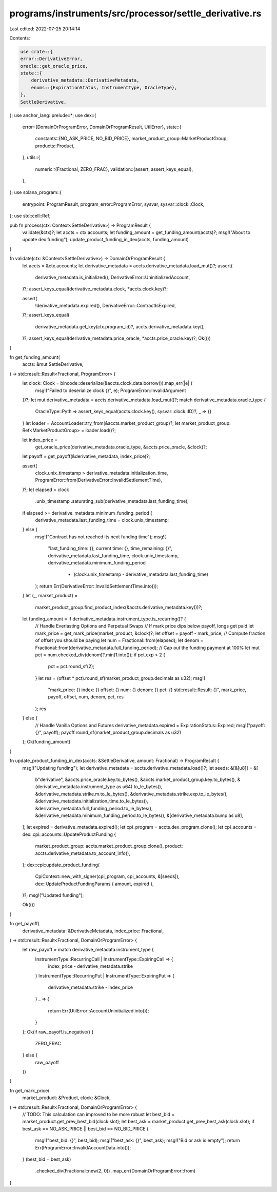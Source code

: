 programs/instruments/src/processor/settle_derivative.rs
=======================================================

Last edited: 2022-07-25 20:14:14

Contents:

.. code-block:: rs

    use crate::{
    error::DerivativeError,
    oracle::get_oracle_price,
    state::{
        derivative_metadata::DerivativeMetadata,
        enums::{ExpirationStatus, InstrumentType, OracleType},
    },
    SettleDerivative,
};
use anchor_lang::prelude::*;
use dex::{
    error::{DomainOrProgramError, DomainOrProgramResult, UtilError},
    state::{
        constants::{NO_ASK_PRICE, NO_BID_PRICE},
        market_product_group::MarketProductGroup,
        products::Product,
    },
    utils::{
        numeric::{Fractional, ZERO_FRAC},
        validation::{assert, assert_keys_equal},
    },
};
use solana_program::{
    entrypoint::ProgramResult, program_error::ProgramError, sysvar, sysvar::clock::Clock,
};
use std::cell::Ref;

pub fn process(ctx: Context<SettleDerivative>) -> ProgramResult {
    validate(&ctx)?;
    let accts = ctx.accounts;
    let funding_amount = get_funding_amount(accts)?;
    msg!("About to update dex funding");
    update_product_funding_in_dex(accts, funding_amount)
}

fn validate(ctx: &Context<SettleDerivative>) -> DomainOrProgramResult {
    let accts = &ctx.accounts;
    let derivative_metadata = accts.derivative_metadata.load_mut()?;
    assert(
        derivative_metadata.is_initialized(),
        DerivativeError::UninitializedAccount,
    )?;
    assert_keys_equal(derivative_metadata.clock, *accts.clock.key)?;

    assert(
        !derivative_metadata.expired(),
        DerivativeError::ContractIsExpired,
    )?;
    assert_keys_equal(
        derivative_metadata.get_key(ctx.program_id)?,
        accts.derivative_metadata.key(),
    )?;
    assert_keys_equal(derivative_metadata.price_oracle, *accts.price_oracle.key)?;
    Ok(())
}

fn get_funding_amount(
    accts: &mut SettleDerivative,
) -> std::result::Result<Fractional, ProgramError> {
    let clock: Clock = bincode::deserialize(&accts.clock.data.borrow()).map_err(|e| {
        msg!("Failed to deserialize clock {}", e);
        ProgramError::InvalidArgument
    })?;
    let mut derivative_metadata = accts.derivative_metadata.load_mut()?;
    match derivative_metadata.oracle_type {
        OracleType::Pyth => assert_keys_equal(accts.clock.key(), sysvar::clock::ID)?,
        _ => {}
    }
    let loader = AccountLoader::try_from(&accts.market_product_group)?;
    let market_product_group: Ref<MarketProductGroup> = loader.load()?;

    let index_price =
        get_oracle_price(derivative_metadata.oracle_type, &accts.price_oracle, &clock)?;
    let payoff = get_payoff(&derivative_metadata, index_price)?;

    assert(
        clock.unix_timestamp > derivative_metadata.initialization_time,
        ProgramError::from(DerivativeError::InvalidSettlementTime),
    )?;
    let elapsed = clock
        .unix_timestamp
        .saturating_sub(derivative_metadata.last_funding_time);
    if elapsed >= derivative_metadata.minimum_funding_period {
        derivative_metadata.last_funding_time = clock.unix_timestamp;
    } else {
        msg!("Contract has not reached its next funding time");
        msg!(
            "last_funding_time: {}, current time: {}, time_remaining: {}",
            derivative_metadata.last_funding_time,
            clock.unix_timestamp,
            derivative_metadata.minimum_funding_period
                - (clock.unix_timestamp - derivative_metadata.last_funding_time)
        );
        return Err(DerivativeError::InvalidSettlementTime.into());
    }
    let (_, market_product) =
        market_product_group.find_product_index(&accts.derivative_metadata.key())?;

    let funding_amount = if derivative_metadata.instrument_type.is_recurring()? {
        // Handle Everlasting Options and Perpetual Swaps
        // If mark price dips below payoff, longs get paid
        let mark_price = get_mark_price(market_product, &clock)?;
        let offset = payoff - mark_price;
        // Compute fraction of offset you should be paying
        let num = Fractional::from(elapsed);
        let denom = Fractional::from(derivative_metadata.full_funding_period);
        // Cap out the funding payment at 100%
        let mut pct = num.checked_div(denom)?.min(1.into());
        if pct.exp > 2 {
            pct = pct.round_sf(2);
        }
        let res = (offset * pct).round_sf(market_product_group.decimals as u32);
        msg!(
            "mark_price: {} index: {} offset: {} num: {} denom: {} pct: {} std::result::Result: {}",
            mark_price,
            payoff,
            offset,
            num,
            denom,
            pct,
            res
        );
        res
    } else {
        // Handle Vanilla Options and Futures
        derivative_metadata.expired = ExpirationStatus::Expired;
        msg!("payoff: {}", payoff);
        payoff.round_sf(market_product_group.decimals as u32)
    };
    Ok(funding_amount)
}

fn update_product_funding_in_dex(accts: &SettleDerivative, amount: Fractional) -> ProgramResult {
    msg!("Updating funding");
    let derivative_metadata = accts.derivative_metadata.load()?;
    let seeds: &[&[u8]] = &[
        b"derivative",
        &accts.price_oracle.key.to_bytes(),
        &accts.market_product_group.key.to_bytes(),
        &(derivative_metadata.instrument_type as u64).to_le_bytes(),
        &derivative_metadata.strike.m.to_le_bytes(),
        &derivative_metadata.strike.exp.to_le_bytes(),
        &derivative_metadata.initialization_time.to_le_bytes(),
        &derivative_metadata.full_funding_period.to_le_bytes(),
        &derivative_metadata.minimum_funding_period.to_le_bytes(),
        &[derivative_metadata.bump as u8],
    ];
    let expired = derivative_metadata.expired();
    let cpi_program = accts.dex_program.clone();
    let cpi_accounts = dex::cpi::accounts::UpdateProductFunding {
        market_product_group: accts.market_product_group.clone(),
        product: accts.derivative_metadata.to_account_info(),
    };
    dex::cpi::update_product_funding(
        CpiContext::new_with_signer(cpi_program, cpi_accounts, &[seeds]),
        dex::UpdateProductFundingParams { amount, expired },
    )?;
    msg!("Updated funding");

    Ok(())
}

fn get_payoff(
    derivative_metadata: &DerivativeMetadata,
    index_price: Fractional,
) -> std::result::Result<Fractional, DomainOrProgramError> {
    let raw_payoff = match derivative_metadata.instrument_type {
        InstrumentType::RecurringCall | InstrumentType::ExpiringCall => {
            index_price - derivative_metadata.strike
        }
        InstrumentType::RecurringPut | InstrumentType::ExpiringPut => {
            derivative_metadata.strike - index_price
        }
        _ => {
            return Err(UtilError::AccountUninitialized.into());
        }
    };
    Ok(if raw_payoff.is_negative() {
        ZERO_FRAC
    } else {
        raw_payoff
    })
}

fn get_mark_price(
    market_product: &Product,
    clock: &Clock,
) -> std::result::Result<Fractional, DomainOrProgramError> {
    // TODO: This calculation can improved to be more robust
    let best_bid = market_product.get_prev_best_bid(clock.slot);
    let best_ask = market_product.get_prev_best_ask(clock.slot);
    if best_ask == NO_ASK_PRICE || best_bid == NO_BID_PRICE {
        msg!("best_bid: {}", best_bid);
        msg!("best_ask: {}", best_ask);
        msg!("Bid or ask is empty");
        return Err(ProgramError::InvalidAccountData.into());
    }
    (best_bid + best_ask)
        .checked_div(Fractional::new(2, 0))
        .map_err(DomainOrProgramError::from)
}


